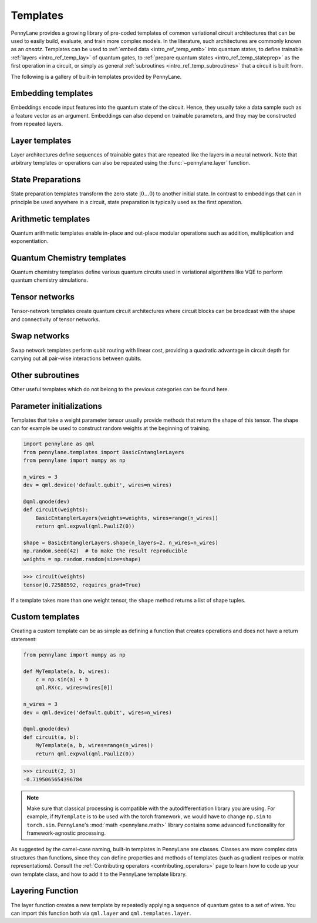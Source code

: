 .. role:: html(raw)
   :format: html

.. _intro_ref_temp:

Templates
=========

PennyLane provides a growing library of pre-coded templates of common variational circuit architectures
that can be used to easily build, evaluate, and train more complex models. In the
literature, such architectures are commonly known as an *ansatz*. Templates can be used to
:ref:`embed data <intro_ref_temp_emb>` into quantum states, to define trainable :ref:`layers <intro_ref_temp_lay>`
of quantum gates, to :ref:`prepare quantum states <intro_ref_temp_stateprep>` as the first operation in a circuit,
or simply as general :ref:`subroutines <intro_ref_temp_subroutines>` that a circuit is built from.

The following is a gallery of built-in templates provided by PennyLane.

.. _intro_ref_temp_emb:

Embedding templates
-------------------

Embeddings encode input features into the quantum state of the circuit.
Hence, they usually take a data sample such as a feature vector as an argument. Embeddings can also depend on
trainable parameters, and they may be constructed from repeated layers.

.. gallery-item::
    :description: :doc:`AmplitudeEmbedding <../code/api/pennylane.AmplitudeEmbedding>`
    :figure: _static/templates/embeddings/amplitude.png

.. gallery-item::
    :description: :doc:`AngleEmbedding <../code/api/pennylane.AngleEmbedding>`
    :figure: _static/templates/embeddings/angle.png

.. gallery-item::
    :description: :doc:`BasisEmbedding <../code/api/pennylane.BasisEmbedding>`
    :figure: _static/templates/embeddings/basis.png

.. gallery-item::
    :description: :doc:`DisplacementEmbedding <../code/api/pennylane.DisplacementEmbedding>`
    :figure: _static/templates/embeddings/displacement.png

.. gallery-item::
    :description: :doc:`IQPEmbedding <../code/api/pennylane.IQPEmbedding>`
    :figure: _static/templates/embeddings/iqp.png

.. gallery-item::
    :description: :doc:`QAOAEmbedding <../code/api/pennylane.QAOAEmbedding>`
    :figure: _static/templates/embeddings/qaoa.png

.. gallery-item::
    :description: :doc:`SqueezingEmbedding <../code/api/pennylane.SqueezingEmbedding>`
    :figure: _static/templates/embeddings/squeezing.png

.. raw:: html

        <div style='clear:both'></div>

.. _intro_ref_temp_lay:

Layer templates
---------------

Layer architectures define sequences of trainable gates that are repeated like the layers in a
neural network. Note that arbitrary templates or operations can also be repeated using the
:func:`~pennylane.layer` function.

.. gallery-item::
    :description: :doc:`CVNeuralNetLayers <../code/api/pennylane.CVNeuralNetLayers>`
    :figure: _static/templates/layers/cvqnn.png

.. gallery-item::
    :description: :doc:`RandomLayers <../code/api/pennylane.RandomLayers>`
    :figure: _static/templates/layers/random.png

.. gallery-item::
    :description: :doc:`StronglyEntanglingLayers <../code/api/pennylane.StronglyEntanglingLayers>`
    :figure: _static/templates/layers/strongly_entangling.png

.. gallery-item::
    :description: :doc:`SimplifiedTwoDesign <../code/api/pennylane.SimplifiedTwoDesign>`
    :figure: _static/templates/layers/simplified_two_design.png

.. gallery-item::
    :description: :doc:`BasicEntanglerLayers <../code/api/pennylane.BasicEntanglerLayers>`
    :figure: _static/templates/layers/basic_entangler.png

.. raw:: html

        <div style='clear:both'></div>

.. _intro_ref_temp_stateprep:

State Preparations
------------------

State preparation templates transform the zero state :math:`|0\dots 0 \rangle` to another initial
state. In contrast to embeddings that can in principle be used anywhere in a circuit,
state preparation is typically used as the first operation.

.. gallery-item::
    :description: :doc:`QutritBasisStatePreparation <../code/api/pennylane.QutritBasisStatePreparation>`
    :figure: _static/templates/state_preparations/basis_qutrit.png

.. gallery-item::
    :description: :doc:`MottonenStatePreparation <../code/api/pennylane.MottonenStatePreparation>`
    :figure: _static/templates/state_preparations/mottonen.png

.. gallery-item::
    :description: :doc:`ArbitraryStatePreparation <../code/api/pennylane.ArbitraryStatePreparation>`
    :figure: _static/templates/subroutines/arbitrarystateprep.png

.. gallery-item::
    :description: :doc:`CosineWindow <../code/api/pennylane.CosineWindow>`
    :figure: _static/templates/state_preparations/thumbnail_cosine_window.png

.. gallery-item::
    :description: :doc:`QROMStatePreparation <../code/api/pennylane.QROMStatePreparation>`
    :figure: _static/templates/state_preparations/thumbnail_qrom.png

.. gallery-item::
    :description: :doc:`MPSPrep <../code/api/pennylane.MPSPrep>`
    :figure: _static/templates/tensornetworks/MPS_template.png



.. raw:: html

        <div style='clear:both'></div>

.. _intro_ref_temp_subroutines:

Arithmetic templates
--------------------

Quantum arithmetic templates enable in-place and out-place modular operations such 
as addition, multiplication and exponentiation.

.. gallery-item::
    :description: :doc:`PhaseAdder <../code/api/pennylane.PhaseAdder>`
    :figure: _static/templates/arithmetic/phaseadder.png

.. gallery-item::
    :description: :doc:`Adder <../code/api/pennylane.Adder>`
    :figure: _static/templates/arithmetic/adder.png

.. gallery-item::
    :description: :doc:`OutAdder <../code/api/pennylane.OutAdder>`
    :figure: _static/templates/arithmetic/outadder.png

.. gallery-item::
    :description: :doc:`Multiplier <../code/api/pennylane.Multiplier>`
    :figure: _static/templates/arithmetic/multiplier.png

.. gallery-item::
    :description: :doc:`OutMultiplier <../code/api/pennylane.OutMultiplier>`
    :figure: _static/templates/arithmetic/outmultiplier.png

.. gallery-item::
    :description: :doc:`ModExp <../code/api/pennylane.ModExp>`
    :figure: _static/templates/arithmetic/modexp.png

.. gallery-item::
    :description: :doc:`IntegerComparator <../code/api/pennylane.IntegerComparator>`
    :figure: _static/templates/arithmetic/integercomparator.png

.. gallery-item::
    :description: :doc:`OutPoly <../code/api/pennylane.OutPoly>`
    :figure: _static/templates/arithmetic/outpoly.png


.. raw:: html

        <div style='clear:both'></div>

Quantum Chemistry templates
---------------------------

Quantum chemistry templates define various quantum circuits used in variational algorithms
like VQE to perform quantum chemistry simulations.

.. gallery-item::
    :description: :doc:`AllSinglesDoubles <../code/api/pennylane.AllSinglesDoubles>`
    :figure: _static/templates/subroutines/all_singles_doubles.png

.. gallery-item::
    :description: :doc:`Basis Rotation <../code/api/pennylane.BasisRotation>`
    :figure: _static/templates/subroutines/basis_rotation.jpeg

.. gallery-item::
    :description: :doc:`GateFabric <../code/api/pennylane.GateFabric>`
    :figure: _static/templates/layers/gate_fabric_layer.png

.. gallery-item::
    :description: :doc:`UCCSD <../code/api/pennylane.UCCSD>`
    :figure: _static/templates/subroutines/uccsd.png

.. gallery-item::
    :description: :doc:`k-UpCCGSD <../code/api/pennylane.kUpCCGSD>`
    :figure: _static/templates/subroutines/kupccgsd.png

.. gallery-item::
    :description: :doc:`ParticleConservingU1 <../code/api/pennylane.ParticleConservingU1>`
    :figure: _static/templates/layers/particle_conserving_u1_thumbnail.png

.. gallery-item::
    :description: :doc:`ParticleConservingU2 <../code/api/pennylane.ParticleConservingU2>`
    :figure: _static/templates/layers/particle_conserving_u2.png

.. raw:: html

        <div style='clear:both'></div>

.. _intro_ref_temp_tn:

Tensor networks
---------------

Tensor-network templates create quantum circuit architectures where circuit blocks
can be broadcast with the shape and connectivity of tensor networks.

.. gallery-item::
    :description: :doc:`Matrix Product State <../code/api/pennylane.MPS>`
    :figure: _static/templates/tensornetworks/MPS_template.png

.. gallery-item::
    :description: :doc:`Tree Tensor Network <../code/api/pennylane.TTN>`
    :figure: _static/templates/tensornetworks/TTN_template.png

.. gallery-item::
    :description: :doc:`Multi-scale Entanglement Renormalization Ansatz <../code/api/pennylane.MERA>`
    :figure: _static/templates/tensornetworks/MERA_template.png

.. raw:: html

        <div style='clear:both'></div>

Swap networks
--------------

Swap network templates perform qubit routing with linear cost, providing a quadratic advantage in
circuit depth for carrying out all pair-wise interactions between qubits.

.. gallery-item::
    :description: :doc:`Canonical 2-Complete Linear Swap Network <../code/api/pennylane.TwoLocalSwapNetwork>`
    :figure: _static/templates/swap_networks/ccl2.jpeg

.. raw:: html

        <div style='clear:both'></div>

.. _intro_ref_temp_qchem:

Other subroutines
-----------------

Other useful templates which do not belong to the previous categories can be found here.

.. gallery-item::
    :description: :doc:`Grover Diffusion Operator <../code/api/pennylane.GroverOperator>`
    :figure: _static/templates/subroutines/grover.svg

.. gallery-item::
    :description: :doc:`Reflection Operator <../code/api/pennylane.Reflection>`
    :figure: _static/templates/subroutines/reflection.png

.. gallery-item::
    :description: :doc:`Amplitude Amplification <../code/api/pennylane.AmplitudeAmplification>`
    :figure: _static/templates/subroutines/ampamp.png

.. gallery-item::
    :description: :doc:`Interferometer <../code/api/pennylane.Interferometer>`
    :figure: _static/templates/subroutines/interferometer.png

.. gallery-item::
    :description: :doc:`FermionicSingleExcitation <../code/api/pennylane.FermionicSingleExcitation>`
    :figure: _static/templates/subroutines/single_excitation_unitary.png

.. gallery-item::
    :description: :doc:`FermionicDoubleExcitation <../code/api/pennylane.FermionicDoubleExcitation>`
    :figure: _static/templates/subroutines/double_excitation_unitary.png

.. gallery-item::
    :description: :doc:`ArbitraryUnitary <../code/api/pennylane.ArbitraryUnitary>`
    :figure: _static/templates/subroutines/arbitraryunitary.png

.. gallery-item::
  :description: :doc:`ApproxTimeEvolution <../code/api/pennylane.ApproxTimeEvolution>`
  :figure: _static/templates/subroutines/approx_time_evolution.png

.. gallery-item::
  :description: :doc:`QDrift <../code/api/pennylane.QDrift>`
  :figure: _static/templates/subroutines/qdrift.png

.. gallery-item::
  :description: :doc:`TrotterProduct <../code/api/pennylane.TrotterProduct>`
  :figure: _static/templates/subroutines/trotter_product.png

.. gallery-item::
  :description: :doc:`Permute <../code/api/pennylane.Permute>`
  :figure: _static/templates/subroutines/permute.png

.. gallery-item::
  :description: :doc:`QuantumPhaseEstimation <../code/api/pennylane.QuantumPhaseEstimation>`
  :figure: _static/templates/subroutines/qpe.svg

.. gallery-item::
  :description: :doc:`QuantumMonteCarlo <../code/api/pennylane.QuantumMonteCarlo>`
  :figure: _static/templates/subroutines/qmc.svg

.. gallery-item::
    :description: :doc:`QuantumFourierTransform <../code/api/pennylane.QFT>`
    :figure: _static/templates/subroutines/qft.svg

.. gallery-item::
    :description: :doc:`Approximate QFT<../code/api/pennylane.AQFT>`
    :figure: _static/templates/subroutines/aqft.png

.. gallery-item::
    :description: :doc:`CommutingEvolution <../code/api/pennylane.CommutingEvolution>`
    :figure: _static/templates/subroutines/commuting_evolution.png

.. gallery-item::
    :description: :doc:`HilbertSchmidt <../code/api/pennylane.HilbertSchmidt>`
    :figure: _static/templates/subroutines/hst.png

.. gallery-item::
    :description: :doc:`LocalHilbertSchmidt <../code/api/pennylane.LocalHilbertSchmidt>`
    :figure: _static/templates/subroutines/lhst.png

.. gallery-item::
    :description: :doc:`FlipSign operator<../code/api/pennylane.FlipSign>`
    :figure: _static/templates/subroutines/flip_sign.png

.. gallery-item::
    :description: :doc:`QSVT<../code/api/pennylane.QSVT>`
    :figure: _static/templates/subroutines/qsvt.png

.. gallery-item::
    :description: :doc:`GQSP<../code/api/pennylane.GQSP>`
    :figure: _static/templates/subroutines/gqsp.png

.. gallery-item::
    :description: :doc:`Select<../code/api/pennylane.Select>`
    :figure: _static/templates/subroutines/select.png

.. gallery-item::
    :description: :doc:`ControlledSequence<../code/api/pennylane.ControlledSequence>`
    :figure: _static/templates/subroutines/small_ctrl.png

.. gallery-item::
    :description: :doc:`FABLE <../code/api/pennylane.FABLE>`
    :figure: _static/templates/subroutines/fable.png

.. gallery-item::
    :description: :doc:`Qubitization <../code/api/pennylane.Qubitization>`
    :figure: _static/templates/qubitization/thumbnail_qubitization.png

.. gallery-item::
    :description: :doc:`QROM <../code/api/pennylane.QROM>`
    :figure: _static/templates/qrom/qrom_thumbnail.png

.. gallery-item::
    :description: :doc:`PrepSelPrep <../code/api/pennylane.PrepSelPrep>`
    :figure: _static/templates/prepselprep/prepselprep.png

.. gallery-item::
    :description: :doc:`SelectPauliRot <../code/api/pennylane.SelectPauliRot>`
    :figure: _static/templates/select_pauli_rot/select_pauli_rot.png

.. gallery-item::
    :description: :doc:`Elbow <../code/api/pennylane.Elbow>`
    :figure: _static/templates/subroutines/elbow.png

.. raw:: html

        <div style='clear:both'></div>

.. _intro_ref_temp_constr:


Parameter initializations
-------------------------

Templates that take a weight parameter tensor usually provide methods that return the shape of this tensor.
The shape can for example be used to construct random weights at the beginning of training.

.. code-block:: python

    import pennylane as qml
    from pennylane.templates import BasicEntanglerLayers
    from pennylane import numpy as np

    n_wires = 3
    dev = qml.device('default.qubit', wires=n_wires)

    @qml.qnode(dev)
    def circuit(weights):
        BasicEntanglerLayers(weights=weights, wires=range(n_wires))
        return qml.expval(qml.PauliZ(0))

    shape = BasicEntanglerLayers.shape(n_layers=2, n_wires=n_wires)
    np.random.seed(42)  # to make the result reproducible
    weights = np.random.random(size=shape)

>>> circuit(weights)
tensor(0.72588592, requires_grad=True)

If a template takes more than one weight tensor, the ``shape`` method returns a list of shape tuples.

Custom templates
----------------

Creating a custom template can be as simple as defining a function that creates operations and does not have a return
statement:

.. code-block:: python

    from pennylane import numpy as np

    def MyTemplate(a, b, wires):
        c = np.sin(a) + b
        qml.RX(c, wires=wires[0])

    n_wires = 3
    dev = qml.device('default.qubit', wires=n_wires)

    @qml.qnode(dev)
    def circuit(a, b):
        MyTemplate(a, b, wires=range(n_wires))
        return qml.expval(qml.PauliZ(0))

>>> circuit(2, 3)
-0.7195065654396784

.. note::

    Make sure that classical processing is compatible with the autodifferentiation library you are using. For example,
    if ``MyTemplate`` is to be used with the torch framework, we would have to change ``np.sin`` to ``torch.sin``.
    PennyLane's :mod:`math <pennylane.math>` library contains some advanced functionality for
    framework-agnostic processing.

As suggested by the camel-case naming, built-in templates in PennyLane are classes. Classes are more complex
data structures than functions, since they can define properties and methods of templates (such as gradient
recipes or matrix representations). Consult the :ref:`Contributing operators <contributing_operators>`
page to learn how to code up your own template class, and how to add it to the PennyLane template library.

Layering Function
-----------------

The layer function creates a new template by repeatedly applying a sequence of quantum
gates to a set of wires. You can import this function both via
``qml.layer`` and ``qml.templates.layer``.

.. autosummary::

    pennylane.layer
